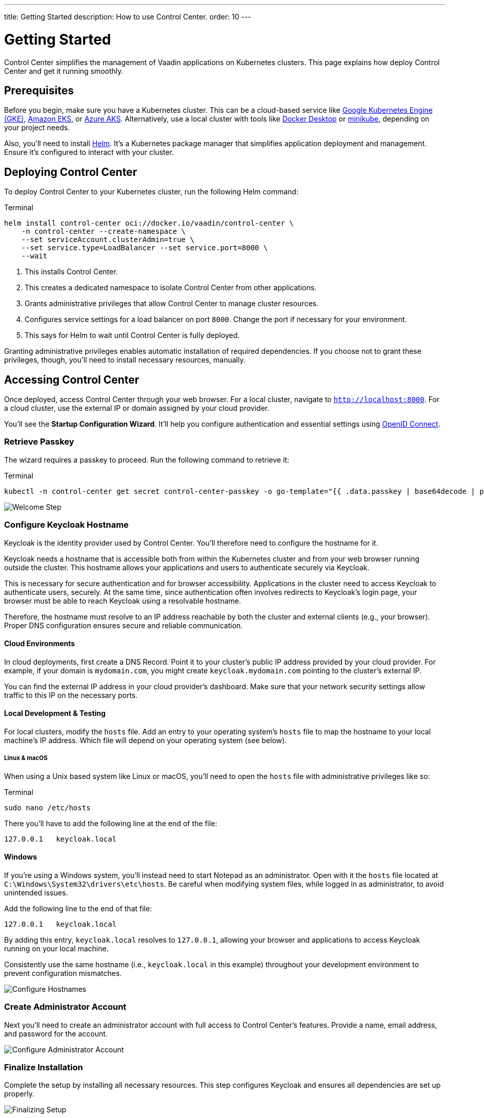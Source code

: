 ---
title: Getting Started
description: How to use Control Center.
order: 10
---


= Getting Started

Control Center simplifies the management of Vaadin applications on Kubernetes clusters. This page explains how deploy Control Center and get it running smoothly.


== Prerequisites

Before you begin, make sure you have a Kubernetes cluster. This can be a cloud-based service like https://cloud.google.com/kubernetes-engine[Google Kubernetes Engine (GKE)], https://aws.amazon.com/eks[Amazon EKS], or https://azure.microsoft.com/en-us/products/kubernetes-service[Azure AKS]. Alternatively, use a local cluster with tools like https://www.docker.com/products/docker-desktop[Docker Desktop] or https://minikube.sigs.k8s.io/[minikube], depending on your project needs.

Also, you'll need to install https://helm.sh/[Helm]. It's a Kubernetes package manager that simplifies application deployment and management. Ensure it's configured to interact with your cluster.


== Deploying Control Center

To deploy Control Center to your Kubernetes cluster, run the following Helm command:

++++
<style>
.linenums code[class*='language-'] > span {
  counter-increment: line-number;
}
.linenums code[class*='language-'] > span::before {
  content: counter(line-number);
  color: var(--docs-code-comment-color);
  font-size: var(--docs-font-size-xs);
  display: inline-block;
  min-width: 1em;
  padding-inline-end: 0.5em;
  margin-inline-end: 1em;
  text-align: end;
  border-right: 1px solid var(--docs-code-comment-color);
}
</style>
++++

.Terminal
[.linenums,source,bash]
----
helm install control-center oci://docker.io/vaadin/control-center \
    -n control-center --create-namespace \
    --set serviceAccount.clusterAdmin=true \
    --set service.type=LoadBalancer --set service.port=8000 \
    --wait
----

<1> This installs Control Center.
<2> This creates a dedicated namespace to isolate Control Center from other applications.
<3> Grants administrative privileges that allow Control Center to manage cluster resources.
<4> Configures service settings for a load balancer on port `8000`. Change the port if necessary for your environment.
<5> This says for Helm to wait until Control Center is fully deployed.

Granting administrative privileges enables automatic installation of required dependencies. If you choose not to grant these privileges, though, you'll need to install necessary resources, manually.


== Accessing Control Center

Once deployed, access Control Center through your web browser. For a local cluster, navigate to `http://localhost:8000`. For a cloud cluster, use the external IP or domain assigned by your cloud provider.

You'll see the *Startup Configuration Wizard*. It'll help you configure authentication and essential settings using https://openid.net/connect/[OpenID Connect].


=== Retrieve Passkey

The wizard requires a passkey to proceed. Run the following command to retrieve it:

.Terminal
[source,bash]
----
kubectl -n control-center get secret control-center-passkey -o go-template="{{ .data.passkey | base64decode | println }}"
----

[.device]
image::images/welcome-step.png[Welcome Step]


=== Configure Keycloak Hostname

Keycloak is the identity provider used by Control Center. You'll therefore need to configure the hostname for it.

Keycloak needs a hostname that is accessible both from within the Kubernetes cluster and from your web browser running outside the cluster. This hostname allows your applications and users to authenticate securely via Keycloak.

This is necessary for secure authentication and for browser accessibility. Applications in the cluster need to access Keycloak to authenticate users, securely. At the same time, since authentication often involves redirects to Keycloak's login page, your browser must be able to reach Keycloak using a resolvable hostname.

Therefore, the hostname must resolve to an IP address reachable by both the cluster and external clients (e.g., your browser). Proper DNS configuration ensures secure and reliable communication.


==== Cloud Environments

In cloud deployments, first create a DNS Record. Point it to your cluster's public IP address provided by your cloud provider. For example, if your domain is `mydomain.com`, you might create `keycloak.mydomain.com` pointing to the cluster's external IP.

You can find the external IP address in your cloud provider's dashboard. Make sure that your network security settings allow traffic to this IP on the necessary ports.


==== Local Development & Testing

For local clusters, modify the [filename]`hosts` file. Add an entry to your operating system's [filename]`hosts` file to map the hostname to your local machine's IP address. Which file will depend on your operating system (see below).

===== Linux & macOS

When using a Unix based system like Linux or macOS, you'll need to open the [filename]`hosts` file with administrative privileges like so:

.Terminal
[source,bash]
----
sudo nano /etc/hosts
----

There you'll have to add the following line at the end of the file:

[source]
----
127.0.0.1   keycloak.local
----

====  Windows

If you're using a Windows system, you'll instead need to start Notepad as an administrator. Open with it the [filename]`hosts` file located at `C:\Windows\System32\drivers\etc\hosts`. Be careful when modifying system files, while logged in as administrator, to avoid unintended issues.

Add the following line to the end of that file:

[source]
----
127.0.0.1   keycloak.local
----

By adding this entry, `keycloak.local` resolves to `127.0.0.1`, allowing your browser and applications to access Keycloak running on your local machine.

Consistently use the same hostname (i.e., `keycloak.local` in this example) throughout your development environment to prevent configuration mismatches.

[.device]
image::images/hostname-step.png[Configure Hostnames]


=== Create Administrator Account

Next you'll need to create an administrator account with full access to Control Center's features. Provide a name, email address, and password for the account.

[.device]
image::images/user-step.png[Configure Administrator Account]


=== Finalize Installation

Complete the setup by installing all necessary resources. This step configures Keycloak and ensures all dependencies are set up properly.

[.device]
image::images/install-step.png[Finalizing Setup]


=== Log into Control Center

After the installation is completed, click the [guibutton]*Go to Dashboard* button. You'll be redirected to the Control Center login page.

[.device]
image::images/login-view.png[Login to Control Center]

Once there, enter the credentials for the administrator account you created. Then click [guibutton]*Sign In* to access Control Center. If you encounter any login issues, check that cookies and JavaScript are enabled in your browser.


=== Accessing Dashboard

Upon successful authentication, you'll be taken to the Control Center dashboard.

[.device]
image::images/dashboard-view.png[Control Center Dashboard]

At this point, the dashboard should notify you that no applications are available.
This is because none are deployed yet.

To start deploying your Vaadin applications and take full advantage of Control Center's features, proceed to <<../application-deployment#,Application Deployment>>.

